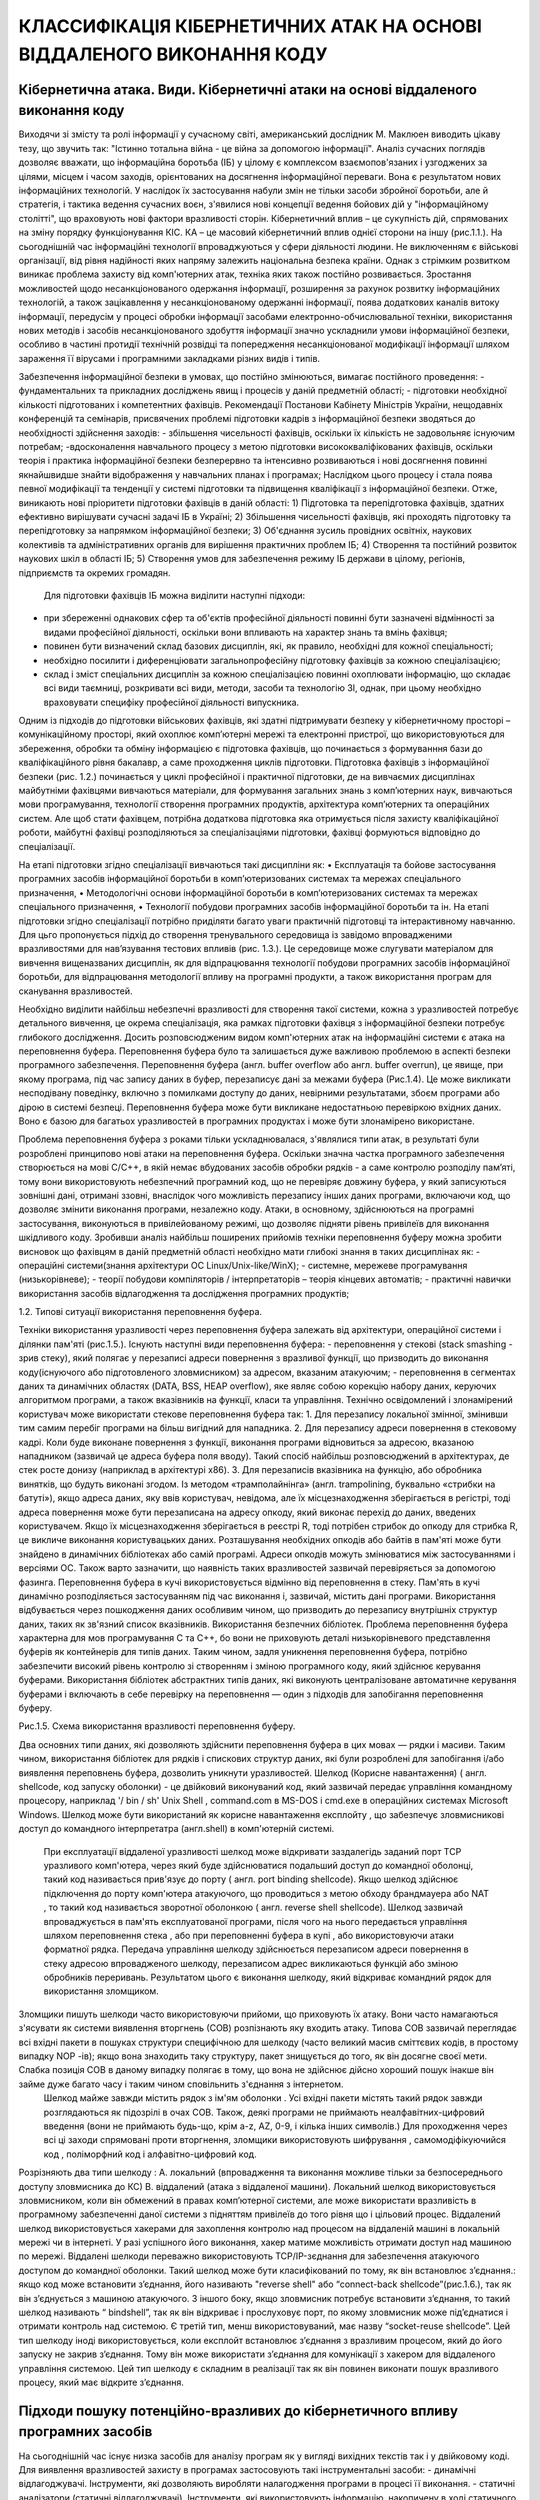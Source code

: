 КЛАССИФІКАЦІЯ КІБЕРНЕТИЧНИХ АТАК НА ОСНОВІ ВІДДАЛЕНОГО ВИКОНАННЯ КОДУ
=====================================================================


Кібернетична атака. Види. Кібернетичні атаки на основі віддаленого виконання коду
---------------------------------------------------------------------------------


Виходячи зі змісту та ролі інформації у сучасному світі, американський дослідник М. Маклюен виводить цікаву тезу, що звучить так: "Істинно тотальна війна - це війна за допомогою інформації".
Аналіз сучасних поглядів дозволяє вважати, що інформаційна боротьба (ІБ) у цілому є комплексом взаємопов'язаних і узгоджених за цілями, місцем і часом заходів, орієнтованих на досягнення інформаційної переваги. Вона є результатом нових інформаційних технологій. У наслідок їх застосування набули змін не тільки засоби збройної боротьби, але й стратегія, і тактика ведення сучасних воєн, з'явилися нові концепції ведення бойових дій у "інформаційному столітті", що враховують нові фактори вразливості сторін.
Кібернетичний вплив – це сукупність дій, спрямованих на зміну порядку функціонування КІС. КА – це  масовий кібернетичний вплив однієї сторони на іншу (рис.1.1.). 
На сьогоднішній час інформаційні технології впроваджуються у сфери  діяльності людини. Не виключенням є військові організації, від рівня надійності яких напряму залежить національна безпека країни. Однак з стрімким розвитком виникає проблема захисту від комп'ютерних атак, техніка яких також постійно розвивається. 
Зростання можливостей щодо несанкціонованого одержання інформації, розширення за рахунок розвитку інформаційних технологій,  а також зацікавлення у несанкціонованому одержанні інформації, поява додаткових каналів витоку інформації, передусім у процесі обробки інформації засобами електронно-обчислювальної техніки, використання нових методів і засобів несанкціонованого здобуття інформації значно ускладнили умови інформаційної безпеки, особливо в частині протидії технічній розвідці та попередження несанкціонованої модифікації інформації  шляхом зараження її вірусами і програмними  закладками різних видів і типів.

Забезпечення інформаційної безпеки в умовах, що постійно змінюються, вимагає постійного проведення:
- фундаментальних та прикладних досліджень явищ і процесів у даній предметній області;
- підготовки необхідної кількості підготованих і компетентних фахівців.
Рекомендації Постанови Кабінету Міністрів України, нещодавніх конференцій та семінарів, присвячених проблемі підготовки кадрів з інформаційної безпеки зводяться до необхідності здійснення заходів:
- збільшення чисельності фахівців, оскільки їх кількість не задовольняє існуючим потребам;
-вдосконалення навчального процесу з метою підготовки висококваліфікованих фахівців, оскільки теорія і практика інформаційної безпеки безперервно та інтенсивно розвиваються і нові досягнення повинні якнайшвидше знайти відображення у навчальних планах і програмах;
Наслідком цього процесу і стала поява певної модифікації та тенденції у системі підготовки та підвищення кваліфікації з інформаційної безпеки.
Отже, виникають нові пріоритети підготовки фахівців в даній області:
1) Підготовка та перепідготовка фахівців, здатних ефективно вирішувати сучасні задачі ІБ в Україні;
2) Збільшення чисельності фахівців, які проходять підготовку та перепідготовку за напрямком інформаційної безпеки;
3) Об'єднання зусиль провідних освітніх, наукових колективів та адміністративних органів для вирішення практичних проблем ІБ;
4)  Створення та постійний розвиток наукових шкіл в області ІБ;
5) Створення умов для забезпечення режиму ІБ держави в цілому, регіонів, підприємств та окремих громадян.   
 Для підготовки фахівців ІБ можна виділити наступні підходи:
- при збереженні однакових сфер та об'єктів професійної діяльності повинні бути зазначені відмінності за видами професійної діяльності, оскільки вони впливають на характер знань та вмінь фахівця;
- повинен бути визначений склад базових дисциплін, які, як правило, необхідні для кожної спеціальності;
- необхідно посилити і диференціювати загальнопрофесійну підготовку фахівців за кожною спеціалізацією;
- склад і зміст спеціальних дисциплін за кожною спеціалізацією повинні охоплювати інформацію, що складає всі види таємниці, розкривати всі види, методи, засоби та технологію ЗІ, однак, при цьому необхідно враховувати специфіку професійної діяльності випускника.
Одним із підходів до підготовки військових фахівців, які здатні підтримувати безпеку у кібернетичному просторі – комунікаційному просторі, який охоплює комп’ютерні мережі та електронні пристрої, що використовуються для збереження, обробки та обміну інформацією є підготовка фахівців, що починається з формуванння бази до кваліфікаційного рівня бакалавр, а саме проходження циклів підготовки. 
Підготовка фахівців з інформаційної безпеки (рис. 1.2.) починається у циклі професійної і практичної підготовки, де на вивчаємих дисциплінах майбутніми фахівцями вивчаються матеріали, для формування загальних знань з комп’ютерних наук, вивчаються мови програмування, технології створення програмних продуктів, архітектура комп’ютерних та операційних  систем. Але щоб стати фахівцем, потрібна додаткова підготовка яка отримується після захисту кваліфікаційної роботи, майбутні фахівці розподіляються за спеціалізаціями підготовки, фахівці формуються відповідно до спеціалізації.

На етапі підготовки згідно спеціалізації вивчаються такі дисципліни як: 
•   Експлуатація та бойове застосування програмних засобів інформаційної боротьби в комп’ютеризованих системах та мережах спеціального призначення,
•    Методологічні основи інформаційної боротьби в комп’ютеризованих системах та мережах спеціального призначення, 
•   Технології побудови програмних засобів інформаційної боротьби та ін.
На етапі підготовки згідно спеціалізації потрібно приділяти багато уваги практичній підготовці та інтерактивному навчанню. Для цьго пропонується підхід до створення тренувального середовища із завідомо впровадженими вразливостями для нав’язування тестових впливів (рис. 1.3.). Це середовище може слугувати матеріалом для вивчення вищеназваних дисциплін, як для відпрацювання технології побудови програмних засобів інформаційної боротьби,  для відпрацювання методології впливу на програмні продукти, а також використання програм для сканування вразливостей.

Необхідно виділити найбільш небезпечні вразливості для створення такої системи, кожна з уразливостей потребує детального вивчення, це окрема спеціалізація,  яка рамках підготовки фахівця з інформаційної безпеки потребує глибокого дослідження.
Досить розповсюдженим видом комп'ютерних атак на інформаційні системи є атака на переповнення буфера. 
Переповнення буфера було та залишається дуже важливою проблемою в аспекті безпеки програмного забезпечення. Переповнення буфера (англ. buffer overflow або англ. buffer overrun), це явище, при якому програма, під час запису даних в буфер, перезаписує дані за межами буфера (Рис.1.4). Це може викликати несподівану поведінку, включно з помилками доступу до даних, невірними результатами, збоєм програми або дірою в системі безпеці.
Переповнення буфера може бути викликане недостатньою перевіркою вхідних даних. Воно є базою для багатьох уразливостей в програмних продуктах і може бути злонамірено використане. 

Проблема переповнення буфера з роками тільки ускладнювалася, з'являлися типи атак, в результаті були розроблені принципово нові атаки на переповнення буфера. 
Оскільки значна частка програмного забезпечення створюється на мові C/C++, в якій немає вбудованих засобів обробки рядків - а саме контролю розподілу пам’яті, тому вони використовують небезпечний програмний код, що не перевіряє довжину буфера, у який записуються зовнішні дані, отримані ззовні, внаслідок чого можливість перезапису інших даних програми, включаючи код, що дозволяє змінити виконання програми, незалежно коду. Атаки, в основному, здійснюються на програмні застосування, виконуються в привілейованому режимі, що дозволяє підняти рівень привілеїв для виконання шкідливого коду.
Зробивши аналіз найбільш поширених прийомів техніки переповнення буферу можна зробити висновок що фахівцям в даній предметній області необхідно мати глибокі знання в таких дисциплінах як:
- операційні системи(знання архітектури ОС Linux/Unix-like/WinX);
- системне, мережеве програмування (низькорівневе);
- теорії побудови компіляторів / інтерпретаторів – теорія кінцевих автоматів;
- практичні навички використання засобів відлагодження та дослідження програмних продуктів;

1.2.    Типові ситуації використання переповнення буфера.

Техніки використання уразливості через переповнення буфера залежать від архітектури, операційної системи і ділянки пам'яті (рис.1.5.). 
Існують наступні види переповнення буфера:
-   переповнення у стекові (stack smashing - зрив стеку), який полягає у перезаписі адреси повернення з вразливої функції, що призводить до виконання коду(існуючого або підготовленого зловмисником) за адресом, вказаним атакуючим;
-   переповнення в сегментах даних та динамічних областях (DATA, BSS, HEAP overflow), яке являє собою корекцію набору даних, керуючих алгоритмом програми, а також вказівників на функції, класи та управління.
Технічно освідомлений і злонамірений користувач може використати стекове переповнення буфера так:
1.  Для перезапису локальної змінної, змінивши тим самим перебіг програми на більш вигідний для нападника.
2.  Для перезапису адреси повернення в стековому кадрі. Коли буде виконане повернення з функції, виконання програми відновиться за адресою, вказаною нападником (зазвичай це адреса буфера поля вводу). Такий спосіб найбільш розповсюджений в архітектурах, де стек росте донизу (наприклад в архітектурі x86).
3.  Для перезаписів вказівника на функцію, або обробника винятків, що будуть виконані згодом.
Із методом «трамполайнінга» (англ. trampolining, буквально «стрибки на батуті»), якщо адреса даних, яку ввів користувач, невідома, але їх місцезнаходження зберігається в регістрі, тоді адреса повернення може бути перезаписана на адресу опкоду, який виконає перехід до даних, введених користувачем. Якщо їх місцезнаходження зберігається в реєстрі R, тоді потрібен стрибок до опкоду для стрибка R, це викличе виконання користувацьких даних. Розташування необхідних опкодів або байтів в пам'яті може бути знайдено в динамічних бібліотеках або самій програмі. Адреси опкодів можуть змінюватися між застосуваннями і версіями ОС. 
Також варто зазначити, що наявність таких вразливостей зазвичай перевіряється за допомогою фазинга.
Переповнення буфера в кучі використовується відмінно від переповнення в стеку. Пам'ять в кучі динамічно розподіляється застосуванням під час виконання і, зазвичай, містить дані програми. Використання відбувається через пошкодження даних особливим чином, що призводить до перезапису внутрішніх структур даних, таких як зв'язний список вказівників.
Використання безпечних бібліотек. Проблема переповнення буфера характерна для мов програмування С та C++, бо вони не приховують деталі низькорівневого представлення буферів як контейнерів для типів даних. Таким чином, задля уникнення переповнення буфера, потрібно забезпечити високий рівень контролю зі створенням і зміною програмного коду, який здійснює керування буферами. Використання бібліотек абстрактних типів даних, які виконують централізоване автоматичне керування буферами і включають в себе перевірку на переповнення — один з підходів для запобігання переповнення буферу.

 
Рис.1.5. Схема використання вразливості переповнення буферу.

Два основних типи даних, які дозволяють здійснити переповнення буфера в цих мовах — рядки і масиви. Таким чином, використання бібліотек для рядків і спискових структур даних, які були розроблені для запобігання і/або виявлення переповнень буфера, дозволить уникнути уразливостей.
Шелкод (Корисне навантаження) ( англ. shellcode, код запуску оболонки) - це двійковий виконуваний код, який зазвичай передає управління командному процесору,  наприклад '/ bin / sh'  Unix Shell , command.com в MS-DOS і cmd.exe в операційних системах Microsoft Windows.  Шелкод може бути використаний як корисне навантаження експлойту , що забезпечує зловмисникові доступ до командного інтерпретатра (англ.shell) в комп'ютерній системі. 
 При експлуатації віддаленої уразливості шелкод може відкривати заздалегідь заданий порт TCP уразливого комп'ютера, через який буде здійснюватися подальший доступ до командної оболонці, такий код називається прив'язує до порту ( англ. port binding shellcode).  Якщо шелкод здійснює підключення до порту комп'ютера атакуючого, що проводиться з метою обходу брандмауера або NAT , то такий код називається зворотної оболонкою ( англ. reverse shell shellcode).  
 Шелкод зазвичай впроваджується в пам'ять експлуатованої програми, після чого на нього передається управління шляхом переповнення стека , або при переповненні буфера в купі , або використовуючи атаки форматної рядка.  Передача управління шелкоду здійснюється перезаписом адреси повернення в стеку адресою впровадженого шелкоду, перезаписом адрес викликаються функцій або зміною обробників переривань.  Результатом цього є виконання шелкоду, який відкриває командний рядок для використання зломщиком. 
Зломщики пишуть шелкоди часто використовуючи прийоми, що приховують їх атаку.  Вони часто намагаються з'ясувати як системи виявлення вторгнень (СОВ) розпізнають яку входить атаку.  Типова СОВ зазвичай переглядає всі вхідні пакети в пошуках структури специфічною для шелкоду (часто великий масив сміттєвих кодів, в простому випадку NOP -ів); якщо вона знаходить таку структуру, пакет знищується до того, як він досягне своєї мети.  Слабка позиція СОВ в даному випадку полягає в тому, що вона не здійснює дійсно хороший пошук інакше він займе дуже багато часу і таким чином сповільнить з'єднання з інтернетом. 
 Шелкод майже завжди містить рядок з ім'ям оболонки .  Усі вхідні пакети містять такий рядок завжди розглядаються як підозрілі в очах СОВ.  Також, деякі програми не приймають неалфавітних-цифровий введення (вони не приймають будь-що, крім a-z, AZ, 0-9, і кілька інших символів.) 
 Для проходження через всі ці заходи спрямовані проти вторгнення, зломщики використовують шифрування , самомодіфікуючийся код , поліморфний код і алфавітно-цифровий код.

Розрізняють два типи шелкоду :
A.  локальний (впровадження та виконання можливе тільки за безпосереднього доступу зловмисника до КС)
B.  віддалений (атака з віддаленої машини).
Локальний шелкод використовується зловмисником, коли він обмежений в правах комп’ютерної системи, але може використати вразливість в програмному забезпеченні даної системи з підняттям привілеїв до того рівня що і цільовий процес.
Віддалений шелкод використовується хакерами для захоплення контролю над процесом на віддаленій машині в локальній мережі чи в інтернеті. У разі успішного його виконання, хакер матиме можливість отримати доступ над машиною по мережі. Віддалені шелкоди переважно використовують  TCP/IP-зєднання для забезпечення атакуючого доступом до командної оболонки. Такий шелкод може бути класифікований по тому, як він встановлює з’єднання.: якщо код може встановити з’єднання, його називають "reverse shell" або “connect-back shellcode”(рис.1.6.), так як він з’єднується з машиною атакуючого. З іншого боку, якщо зловмисник потребує встановити з’єднання, то такий шелкод називають “ bindshell”, так як він відкриває і прослуховує порт, по якому зловмисник може під’єднатися і отримати контроль над системою. Є третій тип, менш використовуваний, має назву “socket-reuse shellcode”. Цей тип шелкоду іноді використовується, коли експлойт встановлює з’єднання з вразливим процесом, який до його запуску не закрив з’єднання. Тому він може використати з’єднання для комунікації з хакером для віддаленого управління системою. Цей тип шелкоду є складним в реалізації так як він повинен виконати пошук вразливого процесу, який має відкрите з’єднання.


Підходи пошуку потенційно-вразливих до кібернетичного впливу програмних засобів
-------------------------------------------------------------------------------

На сьогоднішній час існує низка засобів для аналізу програм як у вигляді вихідних текстів так і у двійковому коді.
Для виявлення вразливостей захисту в програмах застосовують такі інструментальні засоби: 
-   динамічні відлагоджувачі. Інструменти, які дозволяють виробляти налагодження програми в процесі її виконання. 
-   статичні аналізатори (статичні відлагоджувачі). Інструменти, які використовують інформацію, накопичену в ході статичного аналізу досліджуваної програми. 
Статичні аналізатори вказують на ті місця в програмі, в яких можливо знаходиться помилка. Ці підозрілі фрагменти коду можуть, як містити помилку, так і не нести ніякої небезпеки для виконання програми. Наявність вихідних кодів програми істотно спрощує пошук вразливостей.     
Розглянемо декілька інструментів для аналізу вихідних текстів досліджуваних програм:
Інструмент BOON , який на основі глибокого семантичного аналізу автоматизує процес сканування вихідних текстів на Сі в пошуках уразливих місць, здатних призводити до переповнення буферу. Він виявляє можливі дефекти, припускаючи, що деякі значення є частиною неявного типу з конкретним розміром буфера. 
CQual - інструмент аналізу для виявлення помилок в Сі-програмах. Програма розширює мову Сі додатковими обумовленими користувачем специфікаторами типу. Програміст коментує свою програму з відповідними специфікаторами, і cqual перевіряє помилки. Неправильні анотації вказують на потенційні помилки. Сqual може використовуватися, щоб виявити потенційну уразливість форматною рядка. 
MOPS - інструмент для пошуку вразливостей в захисті в програмах на Сі. Його призначення: динамічне коректування, що забезпечує відповідність програми на Сі статичної моделі. MOPS використовує модель аудиту програмного забезпечення, яка покликана допомогти з'ясувати, чи відповідає програма набору правил, визначеному для створення безпечних програм. 
ITS4 . Простий інструмент, який статично переглядає вихідний Сі / Сі++ - код для виявлення потенційних вразливостей захисту. Він зазначає виклики потенційно небезпечних функцій, таких, наприклад, як strcpy / memcpy, і виконує поверхневий семантичний аналіз, намагаючись оцінити, наскільки небезпечний такий код, а так само дає поради щодо його поліпшення. 
RATS. Утиліта RATS (Rough Auditing Tool for Security) обробляє код, написаний на Сі / Сі + +, а також може обробити ще і скрипти на Perl, PHP і Python. RATS переглядає вихідний текст, знаходячи потенційно небезпечні звернення до функцій. Мета цього інструменту - не остаточно знайти помилки, а забезпечити обгрунтовані висновки, спираючись на які фахівець зможе вручну виконувати перевірку коду. RATS використовує поєднання перевірок надійності захисту від семантичних перевірок в ITS4 до глибокого семантичного аналізу в пошуках дефектів, здатних привести до переповнення буфера, отриманих з MOPS. 
Flawfinder . Як і RATS, це статичний сканер вихідних текстів програм, написаних на С/С++. Виконує пошук функцій, які найчастіше використовуються некоректно, присвоює їм коефіцієнти ризику (спираючись на таку інформацію, як передані параметри) і складає список потенційно вразливих місць, впорядковуючи їх за ступенем ризику. 
Всі ці інструменти схожі і використовують тільки лексичний і найпростіший синтаксичний аналіз. Тому результати, видані цими програмами, можуть містити до 100% помилкових повідомлень. 
Bunch - засіб аналізу та візуалізації програм на Сі, яке будує граф залежностей, що допомагає аудитору розібратися в модульній структурі досліджуваної програми. 
Frama-C - відкритий, інтегрований набір інструментів для аналізу вихідного коду на мові Сі. Набір включає ACSL (ANSI / ISO C Specification Language) - спеціальна мова, що дозволяє детально описувати специфікації функцій Сі, наприклад, вказати діапазон допустимих вхідних значень функції і діапазон нормальних вихідних значень. 
 Цей інструментарій допомагає виробляти такі дії: 
-   здійснювати формальну перевірку коду; 
-   шукати потенційні помилки виконання; 
-   провести аудит або рецензування коду; 
-   проводити реверс-інжиніринг коду для поліпшення розуміння структури програмного коду; 
-   генерувати формальну документацію. 
Виходячи з опису даних інструментальних засобів можна привести порівняльну таблицю (табл.1.1.) функціональних можливостей та характеристик цих застосувань:

Також при відсутності вихідного тексту для аналізу програмного коду можна використовувати динамічні відлагоджувачі, які також можуть допомогти виявити помилки в коді, які допущені компілятором.
Найпоширенішими відлагоджувачами на даний момент є SoftIce, OllyDebug, IDA Pro, GDB:
SoftIce – всім відомий відлагоджувальник для ОС сімейства Windows, який працює в режимі ядра, що дозволяє відлагоджувати драйвера та різного роду сервіси що працюють в привілейованому режимі процесора. Працює в обхід MS Debugging API, що дуже ускладнює реалізацію захисту від відлагодження. SoftICE  був спочатку розроблений компанією NuMega, яка включала його в пакет програм для швидкої розробки високопродуктивних драйверів під назвою Driver Studio, який пізніше був придбаний Compuware. 
OllyDebug – це 32-бітний відлагоджувальник працюючий в непривілейованому режимі процесора. Він має достатньо зручний інтерфейс та корисні функції які значно полегшують процес від лагодження.  В OllyDBG вбудований спеціальний аналізатор, який розпізнає і візуально позначає процедури, цикли, константи і рядки, звернення до функцій API, параметри цих функцій і т.п.
IDA Pro – це одночасно інтерактивний дизасемблер і відлагоджувальник. Він дозволяє отримати асемблерний текс, який може бути застосований для аналізу роботи програми. Варто зазначити, що вбудований відлагоджувальник доволі примітивний, працює через MS Debugging API (в NT) і через бібліотеку ptrace (в UNIX), що робить його легкорозпізнаємим для захисних механізмів. Сильною стороною цього продукту є саме дизасемблер, який на сьогодні генерує якісний вихідний текс. Окрім цього існує велика кількість плагінів під даний програмний продукт, що значно розширює його можливості. Також можливе написання плагінів на скрипкових мовах – є підтримка Ruby, Python. 
GDB - GNU Debugger – основний відлагоджувальник під UNIX, орієнтований на зовсім інший тип мислення, аніж всі вищеперераховані відлагоджувальники. Це не просто інтерактивний відлагоджувальник – це модуль управління виконанням програм з гнучким і потужним інтерфейсом. Негативною стороною даного відлагоджувальника є відсутність аналізу захисних механізмів програм, тому у разі їх присутності в коді – процес відлагоджування стає неможливим. 
Наведемо порівняльну характеристику інструментальних засобів  від лагодження програм (табл.1.2.).

Зробивши аналіз сучасних засобів дослідження програм можна зробити висновок, що ні один із існуючих засобів не виконує візуального представлення вразливостей та помилок програмного забезпечення, що в свою чергу вимагає від користувача високого рівня кваліфікації та достатнього досвіду роботи в даній предметній області. 
Тому для підготовки фахівців з кібернетичного впливу необхідно звернути увагу на візуалізацію помилок та вразливостей а також їхній вплив на подальше виконання програми.  А враховуючи всю складність технік і об’єми дисциплін необхідних для реалізації цих технік можна зробити висновок що значну частину навантаження при освоєнні даного виду атак потрібно приділити на практичні заняття – а саме якісне засвоєння основ реалізації шляхом візуального дослідження вразливостей та впливу шкідливого коду на адресний простір процесу та хід його виконання. Це необхідне насамперед для  того щоби майбутні фахівці могли з легкістю орієнтуватися в будь-яких інструментах дослідження програмних застосувань та реалізації атак.
